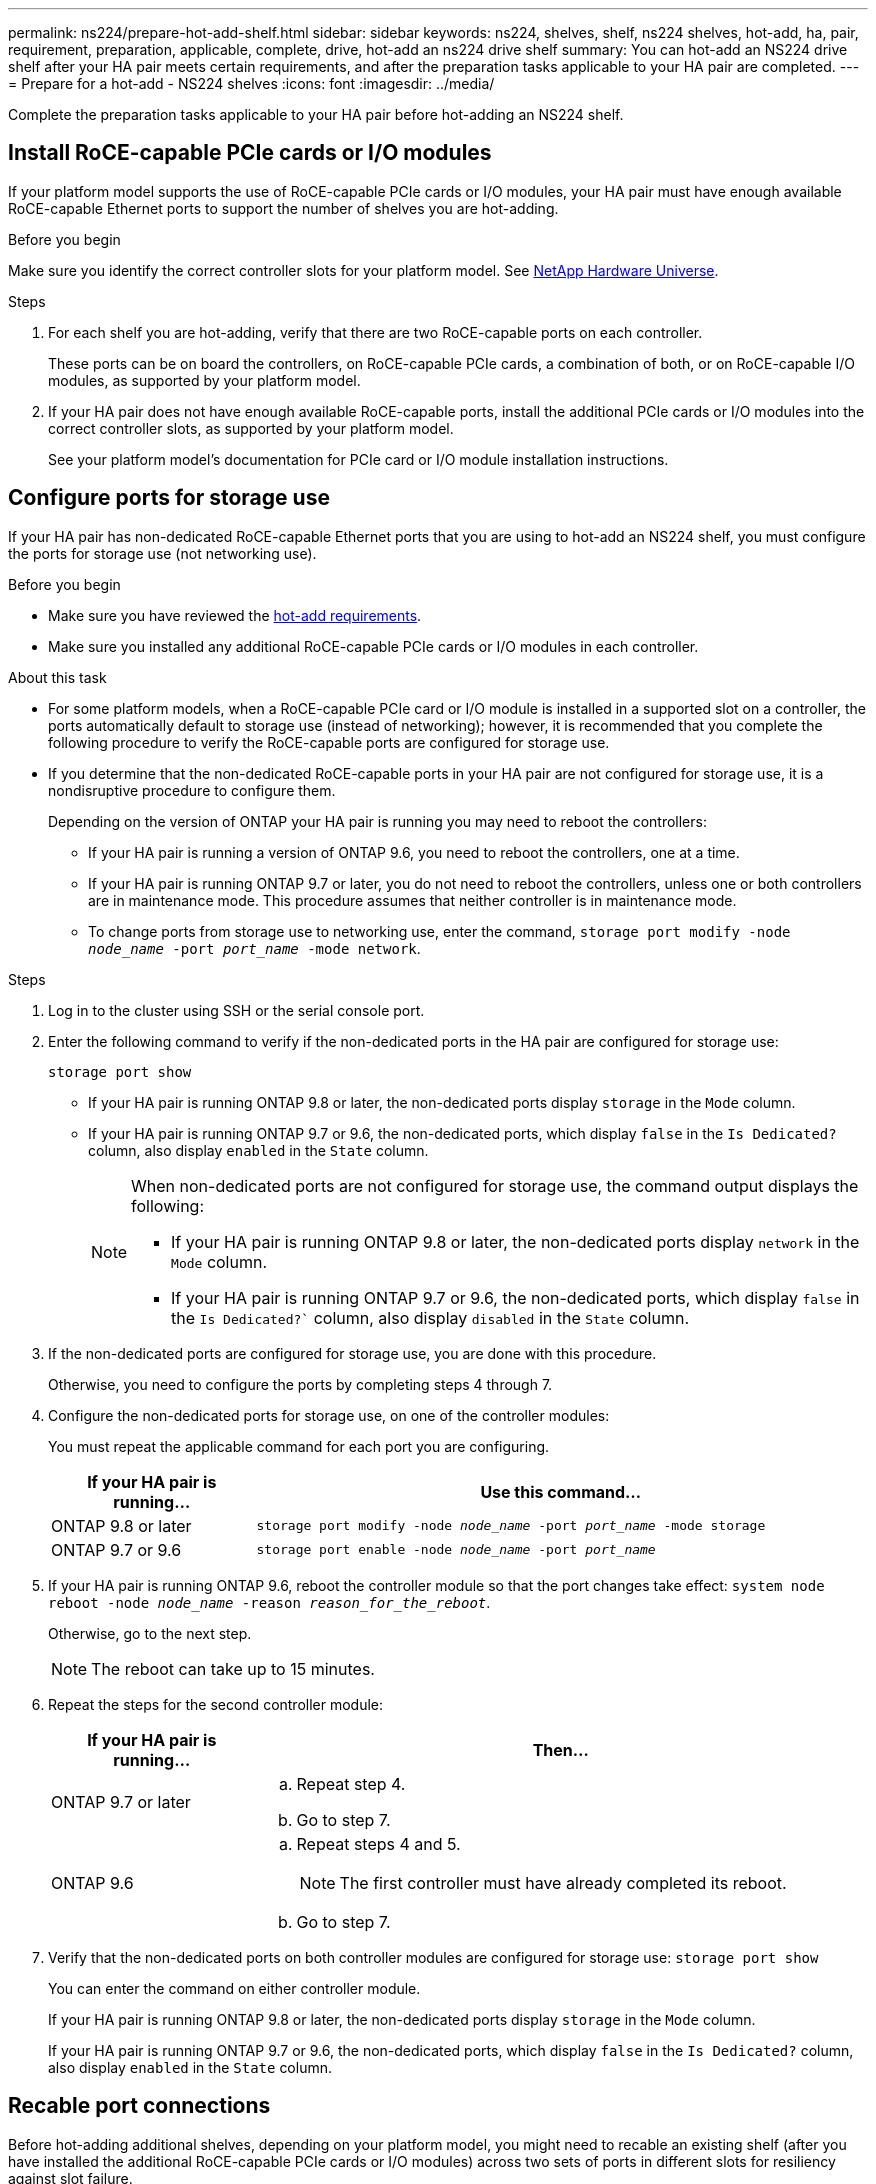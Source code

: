 ---
permalink: ns224/prepare-hot-add-shelf.html
sidebar: sidebar
keywords: ns224, shelves, shelf, ns224 shelves, hot-add, ha, pair, requirement, preparation, applicable, complete, drive, hot-add an ns224 drive shelf
summary: You can hot-add an NS224 drive shelf after your HA pair meets certain requirements, and after the preparation tasks applicable to your HA pair are completed.
---
= Prepare for a hot-add - NS224 shelves
:icons: font
:imagesdir: ../media/

[.lead]
Complete the preparation tasks applicable to your HA pair before hot-adding an NS224 shelf.

== Install RoCE-capable PCIe cards or I/O modules
If your platform model supports the use of RoCE-capable PCIe cards or I/O modules, your HA pair must have enough available RoCE-capable Ethernet ports to support the number of shelves you are hot-adding. 

.Before you begin
Make sure you identify the correct controller slots for your platform model. See https://hwu.netapp.com[NetApp Hardware Universe^]. 

.Steps
. For each shelf you are hot-adding, verify that there are two RoCE-capable ports on each controller. 
+
These ports can be on board the controllers, on RoCE-capable PCIe cards, a combination of both, or on RoCE-capable I/O modules, as supported by your platform model.
+
. If your HA pair does not have enough available RoCE-capable ports, install the additional PCIe cards or I/O modules into the correct controller slots, as supported by your platform model.  
+
See your platform model's documentation for PCIe card or I/O module installation instructions.

== Configure ports for storage use

If your HA pair has non-dedicated RoCE-capable Ethernet ports that you are using to hot-add an NS224 shelf, you must configure the ports for storage use (not networking use).

.Before you begin
* Make sure you have reviewed the link:requirements-hot-add-shelf.html[hot-add requirements]. 

* Make sure you installed any additional RoCE-capable PCIe cards or I/O modules in each controller.

.About this task

* For some platform models, when a RoCE-capable PCIe card or I/O module is installed in a supported slot on a controller, the ports automatically default to storage use (instead of networking); however, it is recommended that you complete the following procedure to verify the RoCE-capable ports are configured for storage use.

* If you determine that the non-dedicated RoCE-capable ports in your HA pair are not configured for storage use, it is a nondisruptive procedure to configure them. 
+
Depending on the version of ONTAP your HA pair is running you may need to reboot the controllers:
+
 ** If your HA pair is running a version of ONTAP 9.6, you need to reboot the controllers, one at a time.
+
** If your HA pair is running ONTAP 9.7 or later, you do not need to reboot the controllers, unless one or both controllers are in maintenance mode. This procedure assumes that neither controller is in maintenance mode.
+
** To change ports from storage use to networking use, enter the command, `storage port modify -node _node_name_ -port _port_name_ -mode network`.

.Steps

. Log in to the cluster using SSH or the serial console port.
. Enter the following command to verify if the non-dedicated ports in the HA pair are configured for storage use:
+
`storage port show`
+
* If your HA pair is running ONTAP 9.8 or later, the non-dedicated ports display `storage` in the `Mode` column.
+
* If your HA pair is running ONTAP 9.7 or 9.6, the non-dedicated ports, which display `false` in the `Is Dedicated?` column, also display `enabled` in the `State` column.
+
[NOTE]
====
When non-dedicated ports are not configured for storage use, the command output displays the following:

* If your HA pair is running ONTAP 9.8 or later, the non-dedicated ports display `network` in the `Mode` column.

* If your HA pair is running ONTAP 9.7 or 9.6, the non-dedicated ports, which display `false` in the `Is Dedicated?`` column, also display `disabled` in the `State` column.
====

. If the non-dedicated ports are configured for storage use, you are done with this procedure.
+
Otherwise, you need to configure the ports by completing steps 4 through 7.
+
. Configure the non-dedicated ports for storage use, on one of the controller modules:
+
You must repeat the applicable command for each port you are configuring.
+
[options="header" cols="1,3"]
|===
| If your HA pair is running...| Use this command...
a|
ONTAP 9.8 or later
a|
`storage port modify -node _node_name_ -port _port_name_ -mode storage`
a|
ONTAP 9.7 or 9.6
a|
`storage port enable -node _node_name_ -port _port_name_`
|===

. If your HA pair is running ONTAP 9.6, reboot the controller module so that the port changes take effect: `system node reboot -node _node_name_ -reason _reason_for_the_reboot_`.
+
Otherwise, go to the next step.
+
NOTE: The reboot can take up to 15 minutes.

. Repeat the steps for the second controller module:
+
[options="header" cols="1,3"]
|===
| If your HA pair is running...| Then...
a|
ONTAP 9.7 or later
a|

 .. Repeat step 4.
 .. Go to step 7.

a|
ONTAP 9.6
a|

 .. Repeat steps 4 and 5.
+
NOTE: The first controller must have already completed its reboot.

 .. Go to step 7.

+
|===

. Verify that the non-dedicated ports on both controller modules are configured for storage use: `storage port show`
+
You can enter the command on either controller module.
+
If your HA pair is running ONTAP 9.8 or later, the non-dedicated ports display `storage` in the `Mode` column.
+
If your HA pair is running ONTAP 9.7 or 9.6, the non-dedicated ports, which display `false` in the `Is Dedicated?` column, also display `enabled` in the `State` column.

== Recable port connections

Before hot-adding additional shelves, depending on your platform model, you might need to recable an existing shelf (after you have installed the additional RoCE-capable PCIe cards or I/O modules) across two sets of ports in different slots for resiliency against slot failure.

.Before you begin

* Make sure you have reviewed the link:requirements-hot-add-shelf.html[hot-add requirements]. 

* Make sure you installed any additional RoCE-capable PCIe cards or I/O modules in each controller.

* Make sure that the non-dedicated ports on the RoCE-capable PCIe cards or I/O modules you installed are configured for storage use.

.About this task

* Recabling port connections is a nondisruptive procedure when your shelf has multipath-HA connectivity.

* You move one cable at a time to always maintain connectivity to the shelf during this procedure.
+
NOTE: Moving a cable does not require any wait time between unplugging the cable from one port and plugging it into another port.

* If needed, refer to the cabling illustrations in [Cable ], which shows an existing single shelf and the recabled shelf, in a two-shelf configuration.


.Steps

. Recable the existing shelf's connections across two sets of RoCE-capable ports in different slots, as applicable to your platform model.
+
// start tabbed area

[role="tabbed-block"]
====

.AFF A1K
--
The substeps assume the existing shelf is cabled to a RoCE-capable I/O 
module in either slot 11 (two shelf configuration) or slot 9 (four shelf configuration) on each controller.

NOTE: If you have an AFF A1K HA pair and you are hot-adding a third shelf and installing a third or fourth RoCE-capable I/O module in each controller, the third shelf is cabled to only the third or fourth I/O modules. You do not need to recable any existing shelves. 

Do one of the following:

* If hot-adding a second shelf, recable the first shelf across both RoCE-capable I/O modules:

.. On controller A, move the cable from slot 11 port b (e11b) to
slot 10 port b (e10b).
.. Repeat the same cable move on controller B.

* If hot-adding a fourth shelf, recable the third shelf across the R0CE-capable I/O modules in slot 9 on each controller:

.. On controller A, move the cable from slot 9 port b (e9b) to
slot 8 port b (e8b).
.. Repeat the same cable move on controller B.


--


.AFF A70 or AFF A90
--
The substeps assume the existing shelf is cabled to a RoCE-capable I/O 
module in slot 11 on each controller.

If you are hot-adding a second shelf, recable the first shelf across both RoCE-capable I/O modules:

.. On controller A, move the cable from slot 11 port b (e11b) to
slot 8 port b (e8b).
.. Repeat the same cable move on controller B.

--

.AFF A800 or AFF C800
--
The substeps assume the existing shelf is cabled to RoCE-capable PCIe cards in slot 5 on each controller.

If you are hot-adding a second shelf, recable the first shelf across both sets of RoCE-capable ports on each controller:

.. On controller A, move the cable from slot 5 port b (e5b) to slot 3 port b (e3b).
.. Repeat the same cable move on controller B.

--

.AFF A700
--
The substeps assume the existing shelf is cabled to RoCE-capable I/O modules in slot 3 on each controller.

If you are hot-adding a second shelf, recable the first shelf across both sets of RoCE-capable ports on each controller:

.. On controller A, move the cable from slot 3 port b (e3b) to slot 7 port b (e7b).
.. Repeat the same cable move on controller B.

--

.AFF A400 or AFF C400
--
If you are hot-adding a second shelf, recable the first shelf across both sets of RoCE-capable ports on each controller.

Depending on your platform model, do one of the following:

* On the AFF A400:
+
.. On controller A, move the cable from port e0d to slot 5 Port b (e5b).
.. Repeat the same cable move on controller B.

* On the AFF C400:
+
.. On controller A, move the cable from slot 4 port a (e4a) to slot 5 port b (e5b).
.. Repeat the same cable move on controller B.

--

====
// end tabbed area
+

. Verify that the recabled shelf is cabled correctly using https://mysupport.netapp.com/site/tools/tool-eula/activeiq-configadvisor[Active IQ Config Advisor^].
+
If any cabling errors are generated, follow the corrective actions provided.

== Disable automatic drive assignment

If you are manually assigning drive ownership for the NS224 drive shelf you are hot-adding, then you need to disable automatic drive assignment if it is enabled.

If you are unsure whether you should manually assign drive ownership, or want to understand the automatic assignment of drive ownership policies for your storage system, see https://docs.netapp.com/us-en/ontap/disks-aggregates/disk-autoassignment-policy-concept.html[About automatic assignment of disk ownership^].

.Before you begin

Make sure you have reviewed the link:requirements-hot-add-shelf.html[hot-add requirements]. 

.Steps

. Verify whether automatic drive assignment is enabled: `storage disk option show`
+
You can enter the command on either node.
+
If automatic drive assignment is enabled, the output shows `on` in the `Auto Assign` column (for each node).

. If automatic drive assignment is enabled, disable it: `storage disk option modify -node _node_name_ -autoassign off`
+
You must disable automatic drive assignment on both nodes.

.What's next?
Go to link:prepare-hot-add-shelf.html[Install a shelf for a hot-add].


